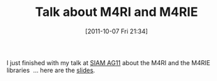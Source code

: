 #+TITLE: Talk about M4RI and M4RIE
#+POSTID: 603
#+DATE: [2011-10-07 Fri 21:34]
#+OPTIONS: toc:nil num:nil todo:nil pri:nil tags:nil ^:nil TeX:nil
#+CATEGORY: m4ri, sage
#+TAGS: conference, linear algebra, m4ri, m4rie, siam ag11, talk

I just finished with my talk at [[http://www.siam.org/meetings/ag11/][SIAM AG11]] about the M4RI and the M4RIE libraries  ... here are the [[http://martinralbrecht.files.wordpress.com/2011/10/20111007_-_m4rie_-_raleigh.pdf][slides]].



